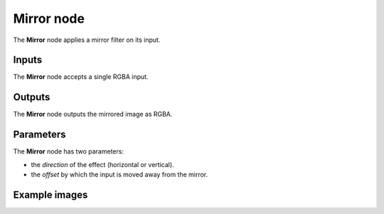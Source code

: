 Mirror node
~~~~~~~~~~~

The **Mirror** node applies a mirror filter on its input.

.. image:: images/node_transform_mirror.png
	:align: center

Inputs
++++++

The **Mirror** node accepts a single RGBA input.

Outputs
+++++++

The **Mirror** node outputs the mirrored image as RGBA.

Parameters
++++++++++

The **Mirror** node has two parameters:

* the *direction* of the effect (horizontal or vertical).

* the *offset* by which the input is moved away from the mirror.

Example images
++++++++++++++

.. image:: images/node_mirror_samples.png
	:align: center
